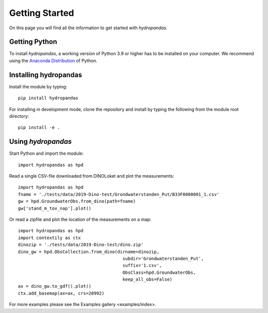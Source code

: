 ===============
Getting Started
===============

On this page you will find all the information to get started with `hydropandas`.

Getting Python
--------------
To install `hydropandas`, a working version of Python 3.9 or higher has to be
installed on your computer. We recommend using the
`Anaconda Distribution <https://www.continuum.io/downloads>`_
of Python.

Installing hydropandas
----------------------

Install the module by typing:: 

    pip install hydropandas

For installing in development mode, clone the repository and install by
typing the following from the module root directory::

    pip install -e .

Using `hydropandas`
-------------------

Start Python and import the module::

    import hydropandas as hpd


Read a single CSV-file downloaded from DINOLoket and plot the measurements::

   import hydropandas as hpd
   fname = './tests/data/2019-Dino-test/Grondwaterstanden_Put/B33F0080001_1.csv'
   gw = hpd.GroundwaterObs.from_dino(path=fname)
   gw['stand_m_tov_nap'].plot()

Or read a zipfile and plot the location of the measurements on a map::

   import hydropandas as hpd
   import contextily as ctx
   dinozip = './tests/data/2019-Dino-test/dino.zip'
   dino_gw = hpd.ObsCollection.from_dino(dirname=dinozip,
                                           subdir='Grondwaterstanden_Put',
                                           suffix='1.csv',
                                           ObsClass=hpd.GroundwaterObs,
                                           keep_all_obs=False)
   ax = dino_gw.to_gdf().plot()
   ctx.add_basemap(ax=ax, crs=28992)

For more examples please see the Examples gallery <examples/index>.